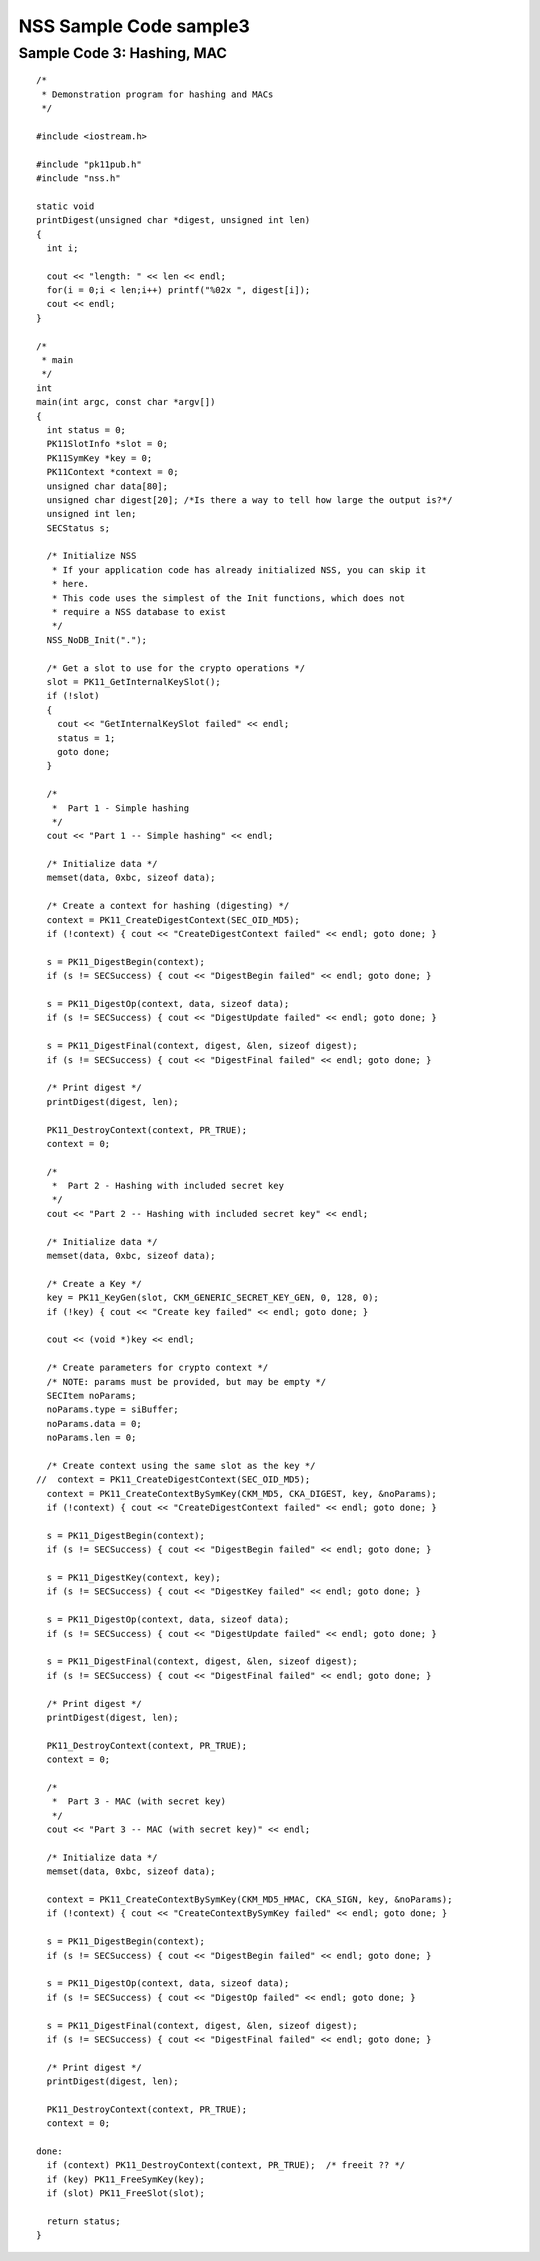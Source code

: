 =======================
NSS Sample Code sample3
=======================
.. _Sample_Code_3_Hashing_MAC:

Sample Code 3: Hashing, MAC
---------------------------

::

   /*
    * Demonstration program for hashing and MACs
    */

   #include <iostream.h>

   #include "pk11pub.h"
   #include "nss.h"

   static void
   printDigest(unsigned char *digest, unsigned int len)
   {
     int i;

     cout << "length: " << len << endl;
     for(i = 0;i < len;i++) printf("%02x ", digest[i]);
     cout << endl;
   }

   /*
    * main
    */
   int
   main(int argc, const char *argv[])
   {
     int status = 0;
     PK11SlotInfo *slot = 0;
     PK11SymKey *key = 0;
     PK11Context *context = 0;
     unsigned char data[80];
     unsigned char digest[20]; /*Is there a way to tell how large the output is?*/
     unsigned int len;
     SECStatus s;

     /* Initialize NSS
      * If your application code has already initialized NSS, you can skip it
      * here.
      * This code uses the simplest of the Init functions, which does not
      * require a NSS database to exist
      */
     NSS_NoDB_Init(".");

     /* Get a slot to use for the crypto operations */
     slot = PK11_GetInternalKeySlot();
     if (!slot)
     {
       cout << "GetInternalKeySlot failed" << endl;
       status = 1;
       goto done;
     }

     /*
      *  Part 1 - Simple hashing
      */
     cout << "Part 1 -- Simple hashing" << endl;

     /* Initialize data */
     memset(data, 0xbc, sizeof data);

     /* Create a context for hashing (digesting) */
     context = PK11_CreateDigestContext(SEC_OID_MD5);
     if (!context) { cout << "CreateDigestContext failed" << endl; goto done; }

     s = PK11_DigestBegin(context);
     if (s != SECSuccess) { cout << "DigestBegin failed" << endl; goto done; }

     s = PK11_DigestOp(context, data, sizeof data);
     if (s != SECSuccess) { cout << "DigestUpdate failed" << endl; goto done; }

     s = PK11_DigestFinal(context, digest, &len, sizeof digest);
     if (s != SECSuccess) { cout << "DigestFinal failed" << endl; goto done; }

     /* Print digest */
     printDigest(digest, len);

     PK11_DestroyContext(context, PR_TRUE);
     context = 0;

     /*
      *  Part 2 - Hashing with included secret key
      */
     cout << "Part 2 -- Hashing with included secret key" << endl;

     /* Initialize data */
     memset(data, 0xbc, sizeof data);

     /* Create a Key */
     key = PK11_KeyGen(slot, CKM_GENERIC_SECRET_KEY_GEN, 0, 128, 0);
     if (!key) { cout << "Create key failed" << endl; goto done; }

     cout << (void *)key << endl;

     /* Create parameters for crypto context */
     /* NOTE: params must be provided, but may be empty */
     SECItem noParams;
     noParams.type = siBuffer;
     noParams.data = 0;
     noParams.len = 0;

     /* Create context using the same slot as the key */
   //  context = PK11_CreateDigestContext(SEC_OID_MD5);
     context = PK11_CreateContextBySymKey(CKM_MD5, CKA_DIGEST, key, &noParams);
     if (!context) { cout << "CreateDigestContext failed" << endl; goto done; }

     s = PK11_DigestBegin(context);
     if (s != SECSuccess) { cout << "DigestBegin failed" << endl; goto done; }

     s = PK11_DigestKey(context, key);
     if (s != SECSuccess) { cout << "DigestKey failed" << endl; goto done; }

     s = PK11_DigestOp(context, data, sizeof data);
     if (s != SECSuccess) { cout << "DigestUpdate failed" << endl; goto done; }

     s = PK11_DigestFinal(context, digest, &len, sizeof digest);
     if (s != SECSuccess) { cout << "DigestFinal failed" << endl; goto done; }

     /* Print digest */
     printDigest(digest, len);

     PK11_DestroyContext(context, PR_TRUE);
     context = 0;

     /*
      *  Part 3 - MAC (with secret key)
      */
     cout << "Part 3 -- MAC (with secret key)" << endl;

     /* Initialize data */
     memset(data, 0xbc, sizeof data);

     context = PK11_CreateContextBySymKey(CKM_MD5_HMAC, CKA_SIGN, key, &noParams);
     if (!context) { cout << "CreateContextBySymKey failed" << endl; goto done; }

     s = PK11_DigestBegin(context);
     if (s != SECSuccess) { cout << "DigestBegin failed" << endl; goto done; }

     s = PK11_DigestOp(context, data, sizeof data);
     if (s != SECSuccess) { cout << "DigestOp failed" << endl; goto done; }

     s = PK11_DigestFinal(context, digest, &len, sizeof digest);
     if (s != SECSuccess) { cout << "DigestFinal failed" << endl; goto done; }

     /* Print digest */
     printDigest(digest, len);

     PK11_DestroyContext(context, PR_TRUE);
     context = 0;

   done:
     if (context) PK11_DestroyContext(context, PR_TRUE);  /* freeit ?? */
     if (key) PK11_FreeSymKey(key);
     if (slot) PK11_FreeSlot(slot);

     return status;
   }